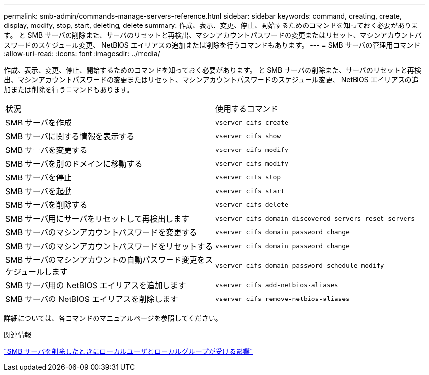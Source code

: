 ---
permalink: smb-admin/commands-manage-servers-reference.html 
sidebar: sidebar 
keywords: command, creating, create, display, modify, stop, start, deleting, delete 
summary: 作成、表示、変更、停止、開始するためのコマンドを知っておく必要があります。 と SMB サーバの削除また、サーバのリセットと再検出、マシンアカウントパスワードの変更またはリセット、マシンアカウントパスワードのスケジュール変更、 NetBIOS エイリアスの追加または削除を行うコマンドもあります。 
---
= SMB サーバの管理用コマンド
:allow-uri-read: 
:icons: font
:imagesdir: ../media/


[role="lead"]
作成、表示、変更、停止、開始するためのコマンドを知っておく必要があります。 と SMB サーバの削除また、サーバのリセットと再検出、マシンアカウントパスワードの変更またはリセット、マシンアカウントパスワードのスケジュール変更、 NetBIOS エイリアスの追加または削除を行うコマンドもあります。

|===


| 状況 | 使用するコマンド 


 a| 
SMB サーバを作成
 a| 
`vserver cifs create`



 a| 
SMB サーバに関する情報を表示する
 a| 
`vserver cifs show`



 a| 
SMB サーバを変更する
 a| 
`vserver cifs modify`



 a| 
SMB サーバを別のドメインに移動する
 a| 
`vserver cifs modify`



 a| 
SMB サーバを停止
 a| 
`vserver cifs stop`



 a| 
SMB サーバを起動
 a| 
`vserver cifs start`



 a| 
SMB サーバを削除する
 a| 
`vserver cifs delete`



 a| 
SMB サーバ用にサーバをリセットして再検出します
 a| 
`vserver cifs domain discovered-servers reset-servers`



 a| 
SMB サーバのマシンアカウントパスワードを変更する
 a| 
`vserver cifs domain password change`



 a| 
SMB サーバのマシンアカウントパスワードをリセットする
 a| 
`vserver cifs domain password change`



 a| 
SMB サーバのマシンアカウントの自動パスワード変更をスケジュールします
 a| 
`vserver cifs domain password schedule modify`



 a| 
SMB サーバ用の NetBIOS エイリアスを追加します
 a| 
`vserver cifs add-netbios-aliases`



 a| 
SMB サーバの NetBIOS エイリアスを削除します
 a| 
`vserver cifs remove-netbios-aliases`

|===
詳細については、各コマンドのマニュアルページを参照してください。

.関連情報
link:local-users-groups-when-deleting-servers-concept.html["SMB サーバを削除したときにローカルユーザとローカルグループが受ける影響"]
